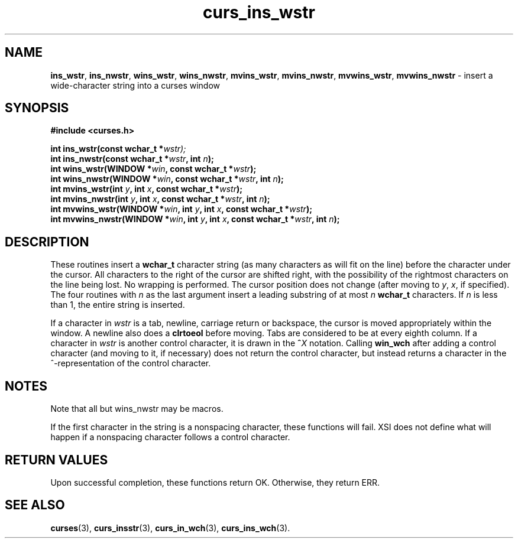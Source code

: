.\" $OpenBSD: src/lib/libcurses/curs_ins_wstr.3,v 1.1 2010/09/06 17:26:17 nicm Exp $
.\"***************************************************************************
.\" Copyright (c) 2002,2005 Free Software Foundation, Inc.                   *
.\"                                                                          *
.\" Permission is hereby granted, free of charge, to any person obtaining a  *
.\" copy of this software and associated documentation files (the            *
.\" "Software"), to deal in the Software without restriction, including      *
.\" without limitation the rights to use, copy, modify, merge, publish,      *
.\" distribute, distribute with modifications, sublicense, and/or sell       *
.\" copies of the Software, and to permit persons to whom the Software is    *
.\" furnished to do so, subject to the following conditions:                 *
.\"                                                                          *
.\" The above copyright notice and this permission notice shall be included  *
.\" in all copies or substantial portions of the Software.                   *
.\"                                                                          *
.\" THE SOFTWARE IS PROVIDED "AS IS", WITHOUT WARRANTY OF ANY KIND, EXPRESS  *
.\" OR IMPLIED, INCLUDING BUT NOT LIMITED TO THE WARRANTIES OF               *
.\" MERCHANTABILITY, FITNESS FOR A PARTICULAR PURPOSE AND NONINFRINGEMENT.   *
.\" IN NO EVENT SHALL THE ABOVE COPYRIGHT HOLDERS BE LIABLE FOR ANY CLAIM,   *
.\" DAMAGES OR OTHER LIABILITY, WHETHER IN AN ACTION OF CONTRACT, TORT OR    *
.\" OTHERWISE, ARISING FROM, OUT OF OR IN CONNECTION WITH THE SOFTWARE OR    *
.\" THE USE OR OTHER DEALINGS IN THE SOFTWARE.                               *
.\"                                                                          *
.\" Except as contained in this notice, the name(s) of the above copyright   *
.\" holders shall not be used in advertising or otherwise to promote the     *
.\" sale, use or other dealings in this Software without prior written       *
.\" authorization.                                                           *
.\"***************************************************************************
.\"
.\" $Id: curs_ins_wstr.3x,v 1.4 2005/05/15 17:02:54 tom Exp $
.TH curs_ins_wstr 3 ""
.na
.hy 0
.SH NAME
\fBins_wstr\fR,
\fBins_nwstr\fR,
\fBwins_wstr\fR,
\fBwins_nwstr\fR,
\fBmvins_wstr\fR,
\fBmvins_nwstr\fR,
\fBmvwins_wstr\fR,
\fBmvwins_nwstr\fR \- insert a wide-character string into a curses window
.ad
.hy
.SH SYNOPSIS
.nf
\fB#include <curses.h>\fR
.sp
\fBint ins_wstr(const wchar_t *\fR\fIwstr);\fR
.br
\fBint ins_nwstr(const wchar_t *\fR\fIwstr\fR\fB, int \fR\fIn\fR\fB);\fR
.br
\fBint wins_wstr(WINDOW *\fR\fIwin\fR\fB, const wchar_t *\fR\fIwstr\fR\fB);\fR
.br
\fBint wins_nwstr(WINDOW *\fR\fIwin\fR\fB, const wchar_t *\fR\fIwstr\fR\fB, int \fR\fIn\fR\fB);\fR
.br
\fBint mvins_wstr(int \fR\fIy\fR\fB, int \fR\fIx\fR\fB, const wchar_t *\fR\fIwstr\fR\fB);\fR
.br
\fBint mvins_nwstr(int \fR\fIy\fR\fB, int \fR\fIx\fR\fB, const wchar_t *\fR\fIwstr\fR\fB, int \fR\fIn\fR\fB);\fR
.br
\fBint mvwins_wstr(WINDOW *\fR\fIwin\fR\fB, int \fR\fIy\fR\fB, int \fR\fIx\fR\fB, const wchar_t *\fR\fIwstr\fR\fB);\fR
.br
\fBint mvwins_nwstr(WINDOW *\fR\fIwin\fR\fB, int \fR\fIy\fR\fB, int \fR\fIx\fR\fB, const wchar_t *\fR\fIwstr\fR\fB, int \fR\fIn\fR\fB);\fR
.fi
.SH DESCRIPTION
These routines insert a \fBwchar_t\fR character string
(as many characters as will fit on the line)
before the character under the cursor.
All characters to the right of the cursor are shifted right,
with the possibility of the rightmost characters on the line being lost.
No wrapping is performed.
The cursor position does not change
(after moving to \fIy\fR, \fIx\fR, if specified).
The four routines with \fIn\fR as the last argument
insert a leading substring of at most \fIn\fR \fBwchar_t\fR characters.
If \fIn\fR is less than 1, the entire string is inserted.
.PP
If a character in \fIwstr\fR is a tab, newline, carriage return or
backspace, the cursor is moved appropriately within the window.
A newline also does a \fBclrtoeol\fR before moving.
Tabs are considered to be at every eighth column.
If a character in \fIwstr\fR is another control character,
it is drawn in the \fB^\fR\fIX\fR notation.
Calling \fBwin_wch\fR after adding a control character
(and moving to it, if necessary)
does not return the control character,
but instead returns a character in the ^-representation
of the control character.
.SH NOTES
Note that all but wins_nwstr may be macros.
.PP
If the first character in the string is a nonspacing character, these
functions will fail.
XSI does not define what will happen if a nonspacing character follows
a control character.
.SH RETURN VALUES
Upon successful completion, these functions return OK.
Otherwise, they return ERR.
.SH SEE ALSO
\fBcurses\fR(3),
\fBcurs_insstr\fR(3),
\fBcurs_in_wch\fR(3),
\fBcurs_ins_wch\fR(3).
.\"#
.\"# The following sets edit modes for GNU EMACS
.\"# Local Variables:
.\"# mode:nroff
.\"# fill-column:79
.\"# End:
